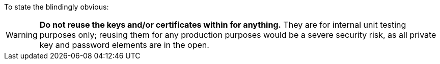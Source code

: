 To state the blindingly obvious:

WARNING: **Do not reuse the keys and/or certificates within for anything.**
They are for internal unit testing purposes only; reusing them for any
production  purposes would be a severe security risk, as all private key and
password elements are in the open.
